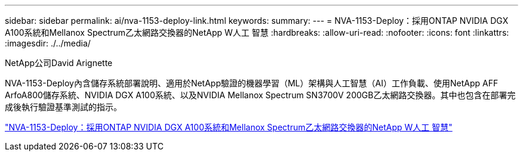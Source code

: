 ---
sidebar: sidebar 
permalink: ai/nva-1153-deploy-link.html 
keywords:  
summary:  
---
= NVA-1153-Deploy：採用ONTAP NVIDIA DGX A100系統和Mellanox Spectrum乙太網路交換器的NetApp W人工 智慧
:hardbreaks:
:allow-uri-read: 
:nofooter: 
:icons: font
:linkattrs: 
:imagesdir: ./../media/


NetApp公司David Arignette

NVA-1153-Deploy內含儲存系統部署說明、適用於NetApp驗證的機器學習（ML）架構與人工智慧（AI）工作負載、使用NetApp AFF ArfoA800儲存系統、NVIDIA DGX A100系統、以及NVIDIA Mellanox Spectrum SN3700V 200GB乙太網路交換器。其中也包含在部署完成後執行驗證基準測試的指示。

link:https://www.netapp.com/pdf.html?item=/media/21789-nva-1153-deploy.pdf["NVA-1153-Deploy：採用ONTAP NVIDIA DGX A100系統和Mellanox Spectrum乙太網路交換器的NetApp W人工 智慧"^]
